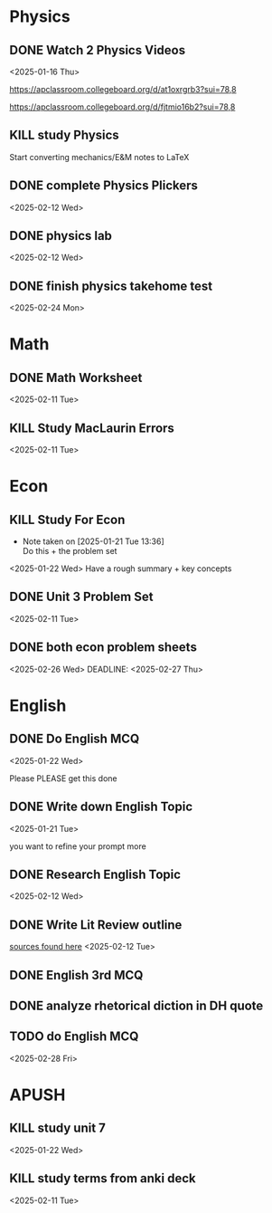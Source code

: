 * Physics
** DONE Watch 2 Physics Videos
<2025-01-16 Thu>

https://apclassroom.collegeboard.org/d/at1oxrgrb3?sui=78,8

https://apclassroom.collegeboard.org/d/fjtmio16b2?sui=78,8

** KILL study Physics
SCHEDULED: <2025-02-25 Tue>
Start converting mechanics/E&M notes to LaTeX
** DONE complete Physics Plickers
<2025-02-12 Wed>
** DONE physics lab
<2025-02-12 Wed>
** DONE finish physics takehome test
<2025-02-24 Mon>
* Math
** DONE Math Worksheet
<2025-02-11 Tue>
** KILL Study MacLaurin Errors
<2025-02-11 Tue>
* Econ
** KILL Study For Econ
- Note taken on [2025-01-21 Tue 13:36] \\
  Do this + the problem set
<2025-01-22 Wed>
Have a rough summary + key concepts

** DONE Unit 3 Problem Set
<2025-02-11 Tue>

** DONE both econ problem sheets
<2025-02-26 Wed>
DEADLINE: <2025-02-27 Thu>
* English
** DONE Do English MCQ
<2025-01-22 Wed>

Please PLEASE get this done

** DONE Write down English Topic
<2025-01-21 Tue>

you want to refine your prompt more

** DONE Research English Topic
<2025-02-12 Wed>
** DONE Write Lit Review outline
[[file:///home/kira/school/junior/public_space_proj][sources found here]]
<2025-02-12 Tue>
** DONE English 3rd MCQ
SCHEDULED: <2025-02-12 Wed>

** DONE analyze rhetorical diction in DH quote
SCHEDULED: <2025-02-24 Mon>
** TODO do English MCQ
<2025-02-28 Fri>
* APUSH
** KILL study unit 7
<2025-01-22 Wed>

** KILL study terms from anki deck
<2025-02-11 Tue>
